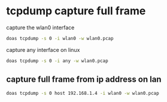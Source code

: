 #+STARTUP: showall
* tcpdump capture full frame

capture the wlan0 interface

#+begin_src sh
doas tcpdump -s 0 -i wlan0 -w wlan0.pcap
#+end_src

capture any interface on linux

#+begin_src sh
doas tcpdump -s 0 -i any -w wlan0.pcap
#+end_src

** capture full frame from ip address on lan

#+begin_src sh
doas tcpdump -s 0 host 192.168.1.4 -i wlan0 -w wlan0.pcap
#+end_src

